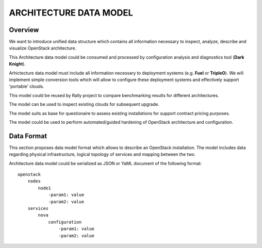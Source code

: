 =======================
ARCHITECTURE DATA MODEL
=======================

Overview
--------

We want to introduce unified data structure which contains all information
necessary to inspect, analyze, describe and visualize OpenStack architecture.

This Architecture data model could be consumed and processed by configuration
analysis and diagnostics tool (**Dark Knight**).

Arhictecture data model must include all information necessary to deployment
systems (e.g. **Fuel** or **TripleO**). We will implement simple conversion
tools which will allow to configure these deployment systems and effectively
support 'portable' clouds.

This model could be reused by Rally project to compare benchmarking results for
different architectures.

The model can be used to inspect existing clouds for subsequent upgrade.

The model suits as base for questionaire to assess existing installations for
support contract pricing purposes.

The model could be used to perform automated/guided hardening of OpenStack
architecture and configuration.

Data Format
-----------

This section proposes data model format which allows to describe an OpenStack
installation. The model includes data regarding physical infrastructure, logical
topology of services and mapping between the two.

Architecture data model could be serialized as JSON or YaML document of the
following format::

    openstack
        nodes
            node1
                -param1: value
                -param2: value
        services
            nova
                configuration
                    -param1: value
                    -param2: value
